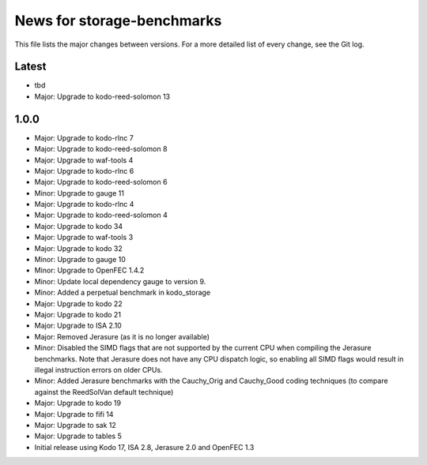 News for storage-benchmarks
===========================

This file lists the major changes between versions. For a more
detailed list of every change, see the Git log.

Latest
------
* tbd
* Major: Upgrade to kodo-reed-solomon 13

1.0.0
-----
* Major: Upgrade to kodo-rlnc 7
* Major: Upgrade to kodo-reed-solomon 8
* Major: Upgrade to waf-tools 4
* Major: Upgrade to kodo-rlnc 6
* Major: Upgrade to kodo-reed-solomon 6
* Minor: Upgrade to gauge 11
* Major: Upgrade to kodo-rlnc 4
* Major: Upgrade to kodo-reed-solomon 4
* Major: Upgrade to kodo 34
* Major: Upgrade to waf-tools 3
* Major: Upgrade to kodo 32
* Minor: Upgrade to gauge 10
* Minor: Upgrade to OpenFEC 1.4.2
* Minor: Update local dependency gauge to version 9.
* Minor: Added a perpetual benchmark in kodo_storage
* Major: Upgrade to kodo 22
* Major: Upgrade to kodo 21
* Major: Upgrade to ISA 2.10
* Major: Removed Jerasure (as it is no longer available)
* Minor: Disabled the SIMD flags that are not supported by the current CPU when
  compiling the Jerasure benchmarks. Note that Jerasure does not have any CPU
  dispatch logic, so enabling all SIMD flags would result in illegal instruction
  errors on older CPUs.
* Minor: Added Jerasure benchmarks with the Cauchy_Orig and Cauchy_Good
  coding techniques (to compare against the ReedSolVan default technique)
* Major: Upgrade to kodo 19
* Major: Upgrade to fifi 14
* Major: Upgrade to sak 12
* Major: Upgrade to tables 5
* Initial release using Kodo 17, ISA 2.8, Jerasure 2.0 and OpenFEC 1.3

